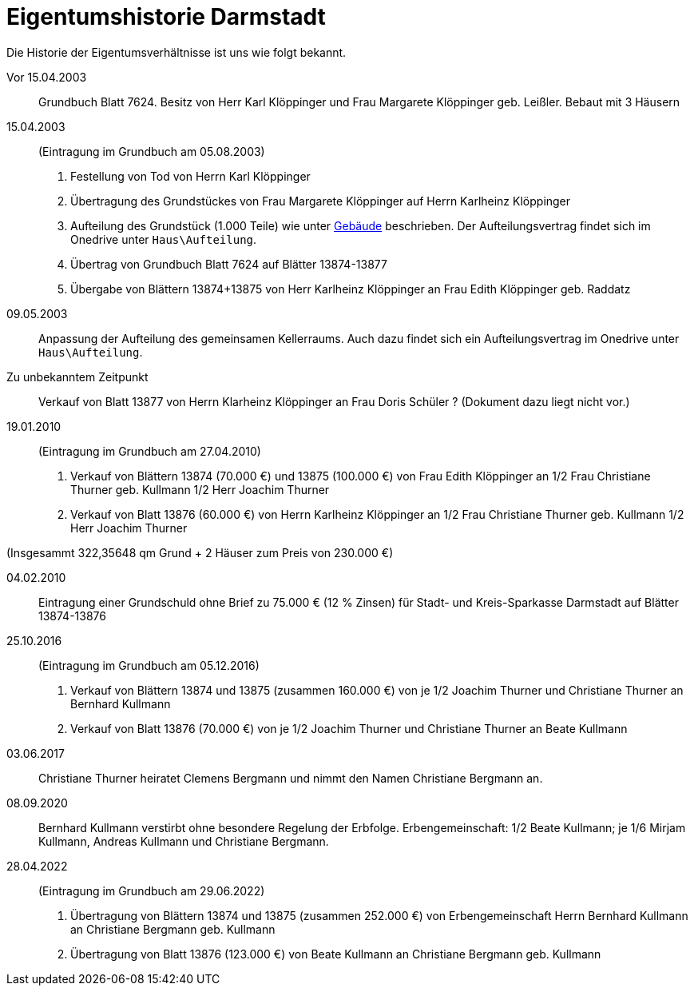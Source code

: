 = Eigentumshistorie Darmstadt

Die Historie der  Eigentumsverhältnisse ist uns wie folgt bekannt.

Vor 15.04.2003::
Grundbuch Blatt 7624. Besitz von Herr Karl Klöppinger und Frau Margarete Klöppinger geb. Leißler. Bebaut mit 3 Häusern

15.04.2003::
(Eintragung im Grundbuch am 05.08.2003)

1. Festellung von Tod von Herrn Karl Klöppinger
2. Übertragung des Grundstückes von Frau Margarete Klöppinger auf Herrn Karlheinz Klöppinger
3. Aufteilung des Grundstück (1.000 Teile) wie unter xref:gebaeude/index.adoc[Gebäude] beschrieben. Der Aufteilungsvertrag findet sich im Onedrive unter `Haus\Aufteilung`.
4. Übertrag von Grundbuch Blatt 7624 auf Blätter 13874-13877
5. Übergabe von Blättern 13874+13875 von Herr Karlheinz Klöppinger an Frau Edith Klöppinger geb. Raddatz

09.05.2003::
Anpassung der Aufteilung des gemeinsamen Kellerraums. 
Auch dazu findet sich ein Aufteilungsvertrag im Onedrive unter `Haus\Aufteilung`.

Zu unbekanntem Zeitpunkt::
Verkauf von Blatt 13877 von Herrn Klarheinz Klöppinger an Frau Doris Schüler ?
(Dokument dazu liegt nicht vor.)

19.01.2010::
(Eintragung im Grundbuch am 27.04.2010)

1. Verkauf von Blättern 13874 (70.000 €) und 13875 (100.000 €) von Frau Edith Klöppinger an 
  1/2 Frau Christiane Thurner geb. Kullmann
  1/2 Herr Joachim Thurner
2. Verkauf von Blatt 13876 (60.000 €) von Herrn Karlheinz Klöppinger an
  1/2 Frau Christiane Thurner geb. Kullmann
  1/2 Herr Joachim Thurner

(Insgesammt 322,35648 qm Grund + 2 Häuser zum Preis von 230.000 €)

04.02.2010::
Eintragung einer Grundschuld ohne Brief zu 75.000 € (12 % Zinsen) für Stadt- und Kreis-Sparkasse Darmstadt auf Blätter 13874-13876

25.10.2016::
(Eintragung im Grundbuch am 05.12.2016)

1. Verkauf von Blättern 13874 und 13875 (zusammen 160.000 €) von je 1/2 Joachim Thurner und Christiane Thurner an Bernhard Kullmann
2. Verkauf von Blatt 13876 (70.000 €) von je 1/2 Joachim Thurner und Christiane Thurner an Beate Kullmann

03.06.2017::
Christiane Thurner heiratet Clemens Bergmann und nimmt den Namen Christiane Bergmann an.

08.09.2020::
Bernhard Kullmann verstirbt ohne besondere Regelung der Erbfolge.
Erbengemeinschaft: 1/2 Beate Kullmann; je 1/6 Mirjam Kullmann, Andreas Kullmann und Christiane Bergmann.

28.04.2022::
(Eintragung im Grundbuch am 29.06.2022)
1. Übertragung von Blättern 13874 und 13875 (zusammen 252.000 €) von Erbengemeinschaft Herrn Bernhard Kullmann an Christiane Bergmann geb. Kullmann
2. Übertragung von Blatt 13876 (123.000 €) von Beate Kullmann an Christiane Bergmann geb. Kullmann
